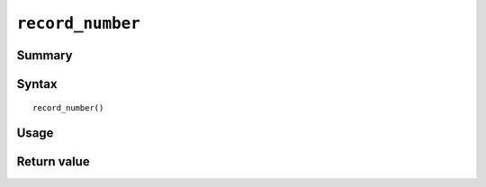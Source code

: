 .. -*- rst -*-

.. highlightlang:: none

``record_number``
=================

Summary
-------

.. deprecated:: 7.0.0

   ``record_number()`` is deprecated. Use :doc:`window_record_number`
   instead.

Syntax
------
::

 record_number()

Usage
-----

Return value
------------


